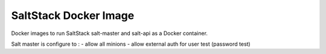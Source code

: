 ======================
SaltStack Docker Image
======================

Docker images to run SaltStack salt-master and salt-api as a Docker container.

Salt master is configure to :
- allow all minions
- allow external auth for user test (password test)
